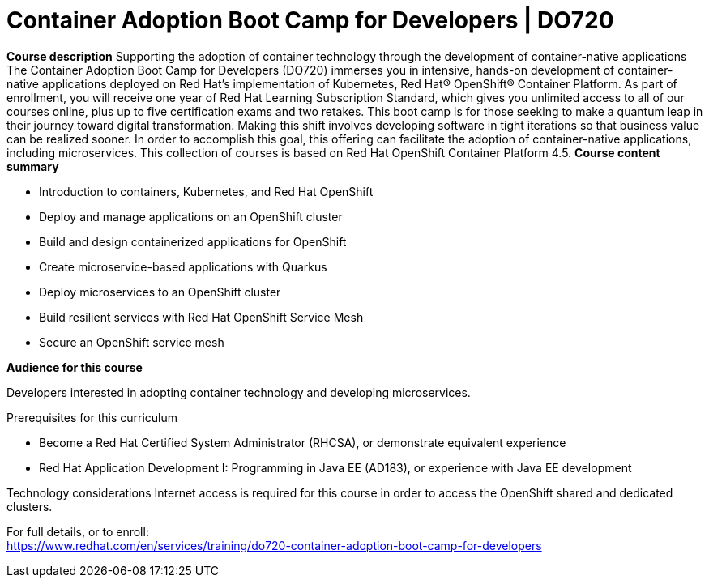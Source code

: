 = Container Adoption Boot Camp for Developers | DO720


*Course description*
Supporting the adoption of container technology through the development of container-native applications 
The Container Adoption Boot Camp for Developers (DO720) immerses you in intensive, hands-on development of container-native applications deployed on Red Hat's implementation of Kubernetes, Red Hat(R) OpenShift(R) Container Platform. As part of enrollment, you will receive one year of Red Hat Learning Subscription Standard, which gives you unlimited access to all of our courses online, plus up to five certification exams and two retakes. This boot camp is for those seeking to make a quantum leap in their journey toward digital transformation. Making this shift involves developing software in tight iterations so that business value can be realized sooner. In order to accomplish this goal, this offering can facilitate the adoption of container-native applications, including microservices.
This collection of courses is based on Red Hat OpenShift Container Platform 4.5.
*Course content summary*

* Introduction to containers, Kubernetes, and Red Hat OpenShift
* Deploy and manage applications on an OpenShift cluster
* Build and design containerized applications for OpenShift
* Create microservice-based applications with Quarkus
* Deploy microservices to an OpenShift cluster
* Build resilient services with Red Hat OpenShift Service Mesh
* Secure an OpenShift service mesh

*Audience for this course*

Developers interested in adopting container technology and developing microservices.

Prerequisites for this curriculum

* Become a Red Hat Certified System Administrator (RHCSA), or demonstrate equivalent experience
* Red Hat Application Development I: Programming in Java EE (AD183), or experience with Java EE development

Technology considerations
Internet access is required for this course in order to access the OpenShift shared and dedicated clusters.	


For full details, or to enroll: +
https://www.redhat.com/en/services/training/do720-container-adoption-boot-camp-for-developers
